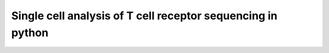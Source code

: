 Single cell analysis of T cell receptor sequencing in python
============================================================
|travis| |docs| |black|

.. |travis| image:: https://travis-ci.com/grst/sctcrpy2.svg?branch=master
    :target: https://travis-ci.com/grst/sctcrpy2
    :alt: Build Status

.. |docs| image:: https://readthedocs.org/projects/sctcrpy2/badge/?version=latest
    :target: https://sctcrpy2.readthedocs.io/en/latest/?badge=latest
    :alt: Documentation Status
    
.. |black| image:: https://img.shields.io/badge/code%20style-black-000000.svg
    :target: https://github.com/psf/black
    :alt: The uncompromising python formatter

